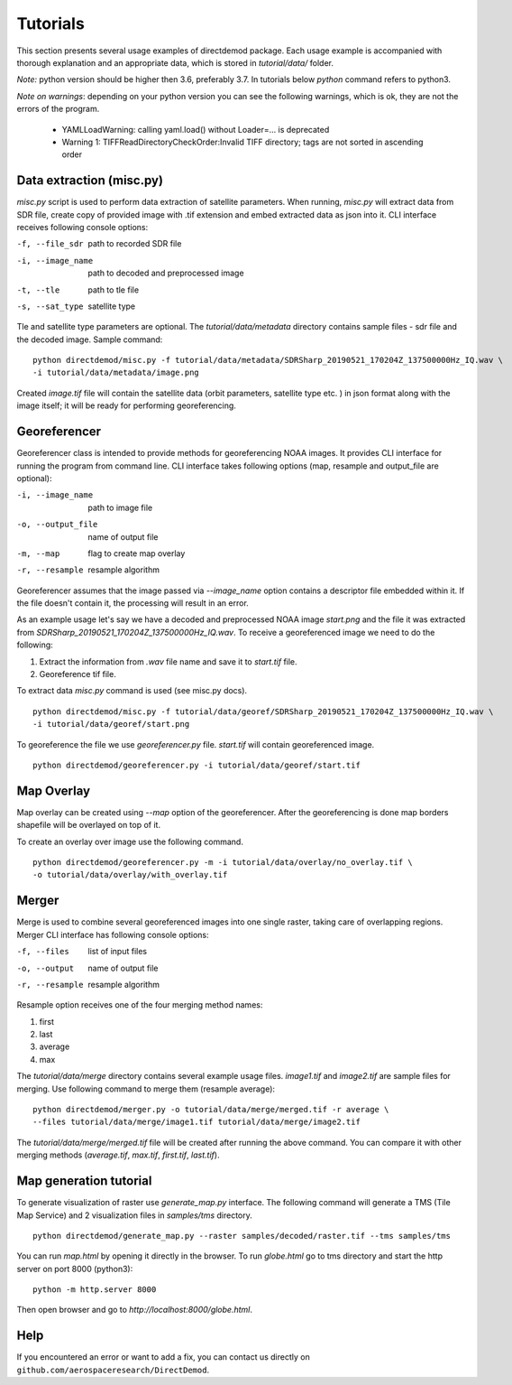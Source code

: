 .. DirectDemod documentation master file, created by
   sphinx-quickstart on Thu May 17 00:16:36 2018.
   You can adapt this file completely to your liking, but it should at least
   contain the root `toctree` directive.

Tutorials
======================

This section presents several usage examples of directdemod package.
Each usage example is accompanied with thorough explanation and
an appropriate data, which is stored in `tutorial/data/` folder.

*Note:* python version should be higher then 3.6, preferably 3.7.
In tutorials below `python` command refers to python3.

*Note on warnings*: depending on your python version you can see the following warnings,
which is ok, they are not the errors of the program.

 - YAMLLoadWarning: calling yaml.load() without Loader=... is deprecated
 - Warning 1: TIFFReadDirectoryCheckOrder:Invalid TIFF directory; tags are
   not sorted in ascending order

Data extraction (misc.py)
--------------------------

`misc.py` script is used to perform data extraction of satellite parameters. When running, `misc.py`
will extract data from SDR file, create copy of provided image with .tif extension and embed
extracted data as json into it. CLI interface receives following console options:

-f, --file_sdr  path to recorded SDR file
-i, --image_name  path to decoded and preprocessed image
-t, --tle  path to tle file
-s, --sat_type  satellite type

Tle and satellite type parameters are optional.
The `tutorial/data/metadata` directory contains sample files - sdr file and the decoded image.
Sample command:
::

    python directdemod/misc.py -f tutorial/data/metadata/SDRSharp_20190521_170204Z_137500000Hz_IQ.wav \
    -i tutorial/data/metadata/image.png

Created `image.tif` file will contain the satellite data (orbit parameters, satellite type etc. )
in json format along with the image itself; it will be ready for performing georeferencing.

Georeferencer
----------------------

Georeferencer class is intended to provide methods for georeferencing NOAA images.
It provides CLI interface for running the program from command line. CLI interface takes following
options (map, resample and output_file are optional):

-i, --image_name  path to image file
-o, --output_file  name of output file
-m, --map  flag to create map overlay
-r, --resample  resample algorithm

Georeferencer assumes that the image passed via `--image_name` option contains a descriptor file
embedded within it. If the file doesn't contain it, the processing will result in an error.

As an example usage let's say we have a decoded and preprocessed NOAA image `start.png` and the file
it was extracted from `SDRSharp_20190521_170204Z_137500000Hz_IQ.wav`. To receive a georeferenced image
we need to do the following:

1. Extract the information from `.wav` file name and save it to `start.tif` file.
2. Georeference tif file.

To extract data `misc.py` command is used (see misc.py docs).
::

    python directdemod/misc.py -f tutorial/data/georef/SDRSharp_20190521_170204Z_137500000Hz_IQ.wav \
    -i tutorial/data/georef/start.png


To georeference the file we use `georeferencer.py` file. `start.tif` will contain georeferenced image.
::

    python directdemod/georeferencer.py -i tutorial/data/georef/start.tif

Map Overlay
----------------

Map overlay can be created using `--map` option of the georeferencer. After the georeferencing is done
map borders shapefile will be overlayed on top of it.

To create an overlay over image use the following command.
::

    python directdemod/georeferencer.py -m -i tutorial/data/overlay/no_overlay.tif \
    -o tutorial/data/overlay/with_overlay.tif

Merger
---------------

Merge is used to combine several georeferenced images into one single raster, taking care
of overlapping regions. Merger CLI interface has following console options:

-f, --files  list of input files
-o, --output  name of output file
-r, --resample  resample algorithm

Resample option receives one of the four merging method names:

1. first
2. last
3. average
4. max

The `tutorial/data/merge` directory contains several example usage files. `image1.tif` and
`image2.tif` are sample files for merging. Use following command to merge them (resample average):
::

   python directdemod/merger.py -o tutorial/data/merge/merged.tif -r average \
   --files tutorial/data/merge/image1.tif tutorial/data/merge/image2.tif

The `tutorial/data/merge/merged.tif` file will be created after running the above command.
You can compare it with other merging methods (`average.tif`, `max.tif`, `first.tif`, `last.tif`).

Map generation tutorial
-----------------------

To generate visualization of raster use `generate_map.py` interface.
The following command will generate a TMS (Tile Map Service) and 2 visualization files in
`samples/tms` directory.

::

   python directdemod/generate_map.py --raster samples/decoded/raster.tif --tms samples/tms

You can run `map.html` by opening it directly in the browser.
To run `globe.html` go to tms directory and start the http server on port 8000 (python3):
::

   python -m http.server 8000

Then open browser and go to `http://localhost:8000/globe.html`.

Help
-----------------------

If you encountered an error or want to add a fix, you can contact us directly on
``github.com/aerospaceresearch/DirectDemod``.